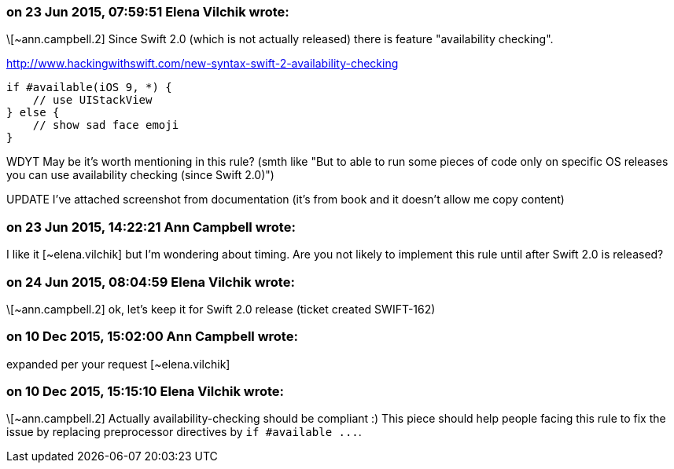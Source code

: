 === on 23 Jun 2015, 07:59:51 Elena Vilchik wrote:
\[~ann.campbell.2] Since Swift 2.0 (which is not actually released) there is feature "availability checking". 

http://www.hackingwithswift.com/new-syntax-swift-2-availability-checking

----
if #available(iOS 9, *) {
    // use UIStackView
} else {
    // show sad face emoji
}
----
WDYT May be it's worth mentioning in this rule?  (smth like "But to able to run some pieces of code only on specific OS releases you can use availability checking (since Swift 2.0)")

UPDATE I've attached screenshot from documentation (it's from book and it doesn't allow me copy content)

=== on 23 Jun 2015, 14:22:21 Ann Campbell wrote:
I like it [~elena.vilchik] but I'm wondering about timing. Are you not likely to implement this rule until after Swift 2.0 is released?

=== on 24 Jun 2015, 08:04:59 Elena Vilchik wrote:
\[~ann.campbell.2] ok, let's keep it for Swift 2.0 release (ticket created SWIFT-162)

=== on 10 Dec 2015, 15:02:00 Ann Campbell wrote:
expanded per your request [~elena.vilchik]

=== on 10 Dec 2015, 15:15:10 Elena Vilchik wrote:
\[~ann.campbell.2] Actually availability-checking should be compliant :) This piece should help people facing this rule to fix the issue by replacing preprocessor directives by ``++if #available ...++``.

